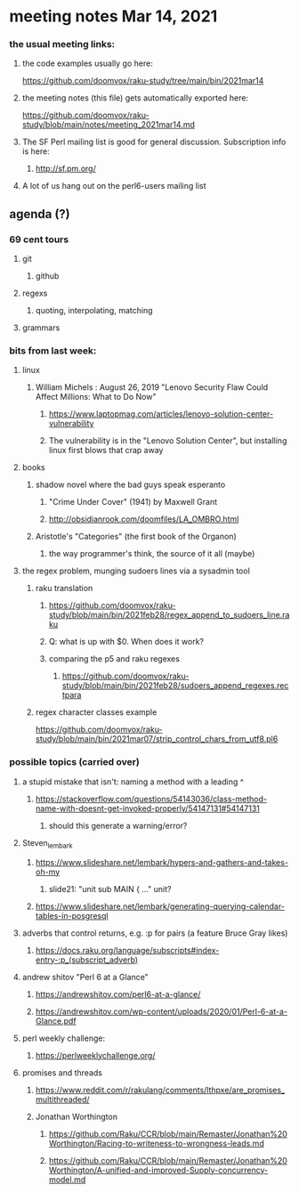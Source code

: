 * meeting notes Mar 14, 2021
*** the usual meeting links:
**** the code examples usually go here:
https://github.com/doomvox/raku-study/tree/main/bin/2021mar14
**** the meeting notes (this file) gets automatically exported here:
https://github.com/doomvox/raku-study/blob/main/notes/meeting_2021mar14.md
**** The SF Perl mailing list is good for general discussion.  Subscription info is here:
***** http://sf.pm.org/
**** A lot of us hang out on the perl6-users mailing list


** agenda (?)
*** 69 cent tours
**** git
***** github
**** regexs
***** quoting, interpolating, matching
**** grammars

*** bits from last week:
***** linux 
****** William Michels : August 26, 2019 "Lenovo Security Flaw Could Affect Millions: What to Do Now" 
******* https://www.laptopmag.com/articles/lenovo-solution-center-vulnerability
******* The vulnerability is in the "Lenovo Solution Center", but installing linux first blows that crap away
***** books
****** shadow novel where the bad guys speak esperanto
*******  "Crime Under Cover" (1941) by Maxwell Grant
*******  http://obsidianrook.com/doomfiles/LA_OMBRO.html

****** Aristotle's "Categories" (the first book of the Organon)
******** the way programmer's think, the source of it all (maybe)


***** the regex problem, munging sudoers lines via a sysadmin tool
****** raku translation
******* https://github.com/doomvox/raku-study/blob/main/bin/2021feb28/regex_append_to_sudoers_line.raku
******* Q: what is up with $0.  When does it work?
******* comparing the p5 and raku regexes
******** https://github.com/doomvox/raku-study/blob/main/bin/2021feb28/sudoers_append_regexes.rectpara
****** regex character classes example
https://github.com/doomvox/raku-study/blob/main/bin/2021mar07/strip_control_chars_from_utf8.pl6


*** possible topics (carried over)
***** a stupid mistake that isn't: naming a method with a leading ^
****** https://stackoverflow.com/questions/54143036/class-method-name-with-doesnt-get-invoked-properly/54147131#54147131
******* should this generate a warning/error?

***** Steven_lembark
****** https://www.slideshare.net/lembark/hypers-and-gathers-and-takes-oh-my
******* slide21:  "unit sub MAIN { ..."  unit?
****** https://www.slideshare.net/lembark/generating-querying-calendar-tables-in-posgresql
***** adverbs that control returns, e.g. :p for pairs (a feature Bruce Gray likes)
****** https://docs.raku.org/language/subscripts#index-entry-:p_(subscript_adverb)
***** andrew shitov "Perl 6 at a Glance"
****** https://andrewshitov.com/perl6-at-a-glance/
****** https://andrewshitov.com/wp-content/uploads/2020/01/Perl-6-at-a-Glance.pdf
***** perl weekly challenge: 
****** https://perlweeklychallenge.org/

***** promises and threads
****** https://www.reddit.com/r/rakulang/comments/lthpxe/are_promises_multithreaded/
****** Jonathan Worthington
******* https://github.com/Raku/CCR/blob/main/Remaster/Jonathan%20Worthington/Racing-to-writeness-to-wrongness-leads.md
******* https://github.com/Raku/CCR/blob/main/Remaster/Jonathan%20Worthington/A-unified-and-improved-Supply-concurrency-model.md
